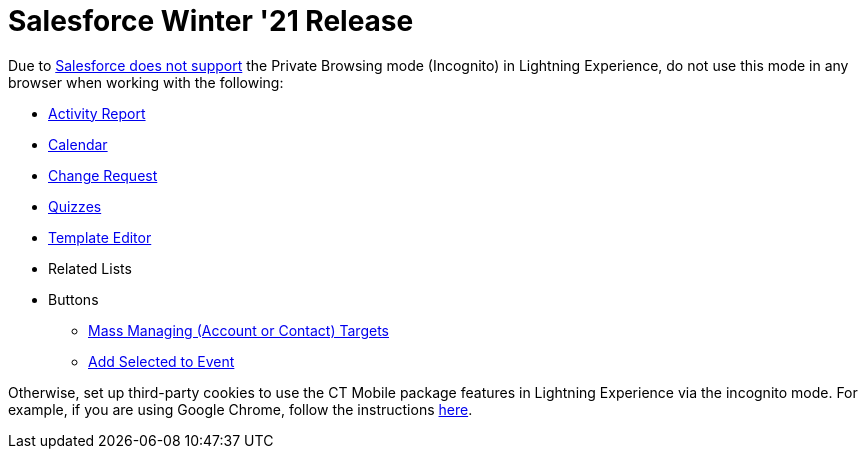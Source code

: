 = Salesforce Winter '21 Release

Due
to https://help.salesforce.com/articleView?id=release-notes.getstart_browsers_sfx.htm&type=5&release=228[Salesforce
does not support] the Private Browsing mode (Incognito) in Lightning
Experience, do not use this mode in any browser when working with the
following:

* xref:activity-report-management[Activity Report]
* xref:calendar-management[Calendar]
* xref:/articles/project-ct-cpg/change-requests-management[Change
Request]
* xref:ct-cpg-quizzes-management[Quizzes]
* xref:report-template-field-reference[Template Editor]
* Related Lists

* Buttons
** xref:add-the-manage-targets-button[Mass Managing (Account or
Contact) Targets]
** xref:work-with-the-activity-report-page#h3_1878806894[Add
Selected to Event]



Otherwise, set up third-party cookies to use the CT Mobile package
features in Lightning Experience via the incognito mode. For example, if
you are using Google Chrome, follow the
instructions https://support.google.com/chrome/answer/95647?co=GENIE.Platform%3DDesktop&hl=en#zippy=%2Callow-or-block-cookies[here].


